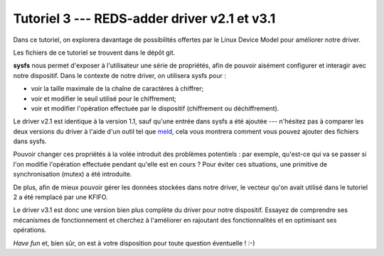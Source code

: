 .. _tutoriel3:

##############################################
Tutoriel 3 ---  REDS-adder driver v2.1 et v3.1
##############################################

.. only:: html

   .. figure:: ../images/logo_drv.png
      :width: 6cm
      :align: right

.. only:: latex

   .. figure:: ../images/banner_drv.png
      :width: 16cm
      :align: center

Dans ce tutoriel, on explorera davantage de possibilités offertes par le Linux
Device Model pour améliorer notre driver.

Les fichiers de ce tutoriel se trouvent dans le dépôt git.

**sysfs** nous permet d'exposer à l'utilisateur une série de propriétés, afin
de pouvoir aisément configurer et interagir avec notre dispositif.
Dans le contexte de notre driver, on utilisera sysfs pour :

* voir la taille maximale de la chaîne de caractères à chiffrer;
* voir et modifier le seuil utilisé pour le chiffrement;
* voir et modifier l'opération effectuée par le dispositif (chiffrement ou
  déchiffrement).

Le driver v2.1 est identique à la version 1.1, sauf qu'une entrée dans sysfs a
été ajoutée --- n'hésitez pas à comparer les deux versions du driver à l'aide
d'un outil tel que `meld <https://meldmerge.org/>`__, cela vous montrera comment
vous pouvez ajouter des fichiers dans sysfs.

Pouvoir changer ces propriétés à la volée introduit des problèmes potentiels : par
exemple, qu'est-ce qui va se passer si l'on modifie l'opération effectuée pendant
qu'elle est en cours ?
Pour éviter ces situations, une primitive de synchronisation (mutex) a été
introduite.

De plus, afin de mieux pouvoir gérer les données stockées dans notre driver, le
vecteur qu'on avait utilisé dans le tutoriel 2 a été remplacé par une KFIFO.

Le driver v3.1 est donc une version bien plus complète du driver pour notre
dispositif.
Essayez de comprendre ses mécanismes de fonctionnement et cherchez à
l'améliorer en rajoutant des fonctionnalités et en optimisant ses opérations.

*Have fun* et, bien sûr, on est à votre disposition pour toute question éventuelle ! :-)
